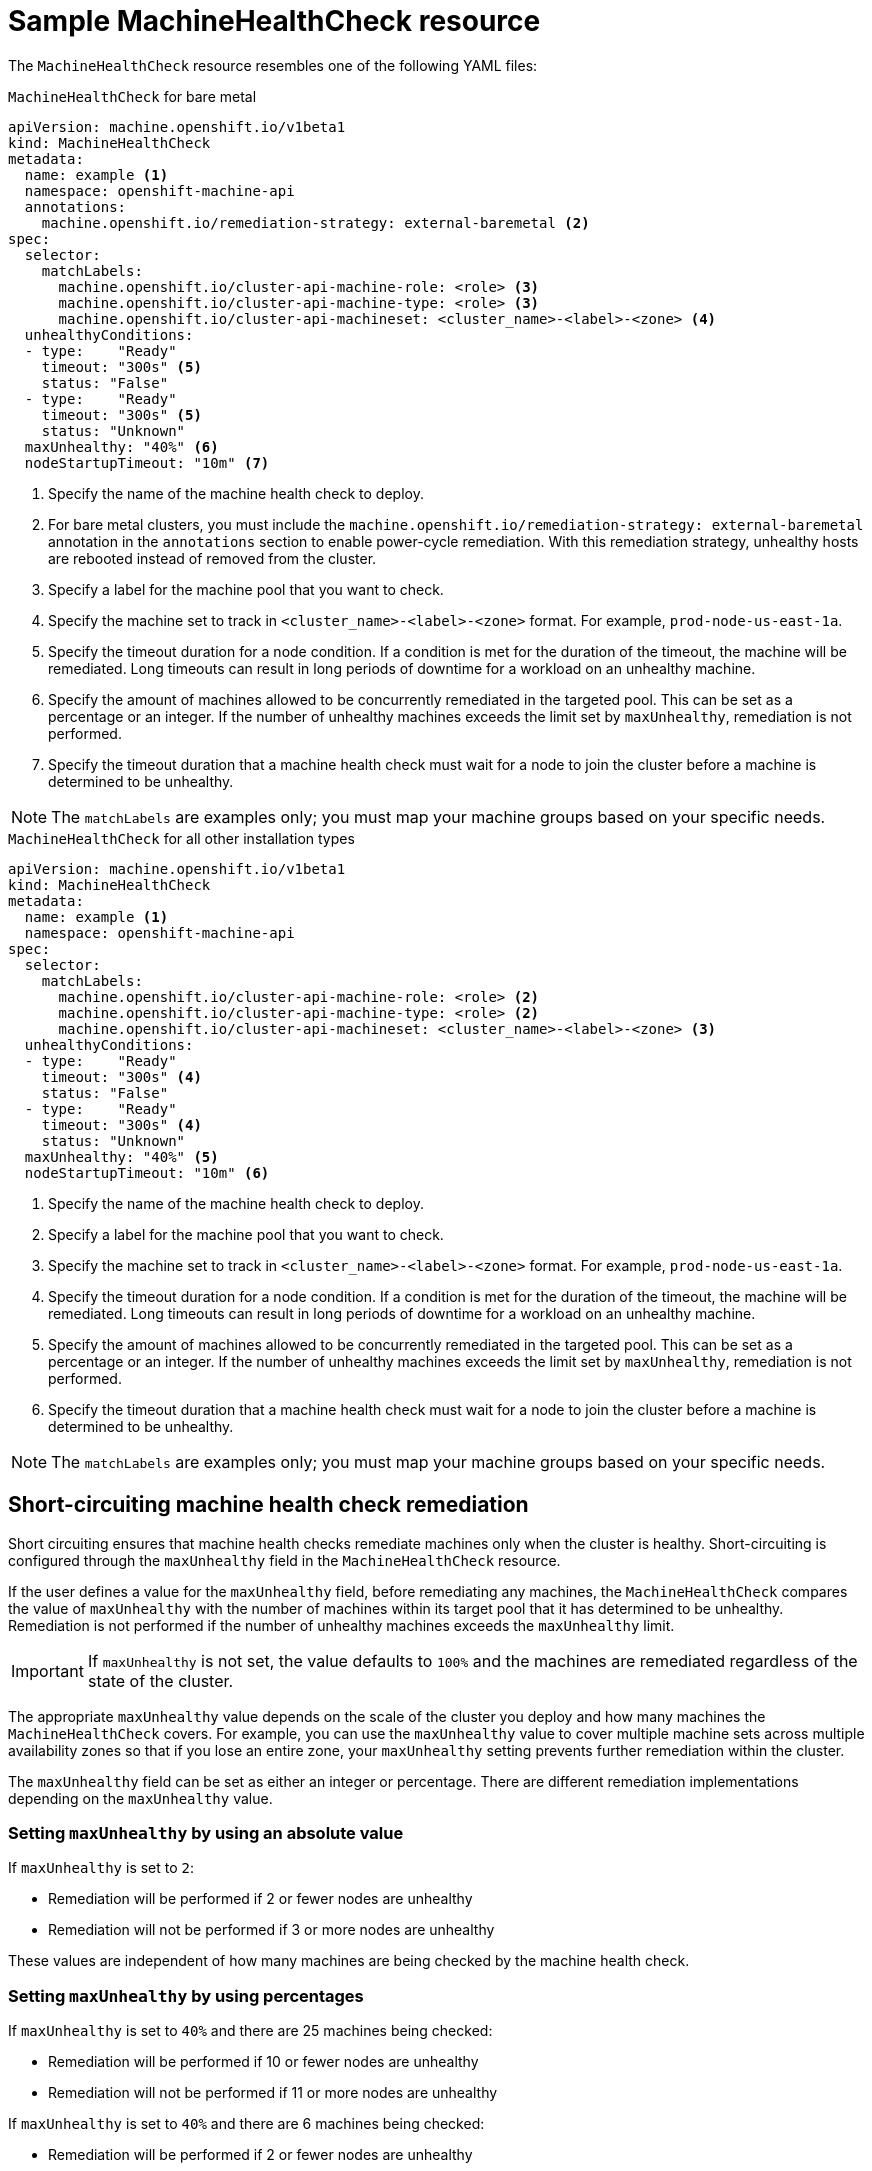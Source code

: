// Module included in the following assemblies:
//
// * machine_management/deploying-machine-health-checks.adoc
// * post_installation_configuration/node-tasks.adoc


[id="machine-health-checks-resource_{context}"]
= Sample MachineHealthCheck resource

The `MachineHealthCheck` resource resembles one of the following YAML files:

.`MachineHealthCheck` for bare metal
[source,yaml]
----
apiVersion: machine.openshift.io/v1beta1
kind: MachineHealthCheck
metadata:
  name: example <1>
  namespace: openshift-machine-api
  annotations:
    machine.openshift.io/remediation-strategy: external-baremetal <2>
spec:
  selector:
    matchLabels:
      machine.openshift.io/cluster-api-machine-role: <role> <3>
      machine.openshift.io/cluster-api-machine-type: <role> <3>
      machine.openshift.io/cluster-api-machineset: <cluster_name>-<label>-<zone> <4>
  unhealthyConditions:
  - type:    "Ready"
    timeout: "300s" <5>
    status: "False"
  - type:    "Ready"
    timeout: "300s" <5>
    status: "Unknown"
  maxUnhealthy: "40%" <6>
  nodeStartupTimeout: "10m" <7>
----

<1> Specify the name of the machine health check to deploy.
<2> For bare metal clusters, you must include the `machine.openshift.io/remediation-strategy: external-baremetal` annotation in the `annotations` section to enable power-cycle remediation. With this remediation strategy, unhealthy hosts are rebooted instead of removed from the cluster.
<3> Specify a label for the machine pool that you want to check.
<4> Specify the machine set to track in `<cluster_name>-<label>-<zone>` format. For example, `prod-node-us-east-1a`.
<5> Specify the timeout duration for a node condition. If a condition is met for the duration of the timeout, the machine will be remediated. Long timeouts can result in long periods of downtime for a workload on an unhealthy machine.
<6> Specify the amount of machines allowed to be concurrently remediated in the targeted pool. This can be set as a percentage or an integer. If the number of unhealthy machines exceeds the limit set by `maxUnhealthy`, remediation is not performed.
<7> Specify the timeout duration that a machine health check must wait for a node to join the cluster before a machine is determined to be unhealthy.

[NOTE]
====
The `matchLabels` are examples only; you must map your machine groups based on your specific needs.
====

.`MachineHealthCheck` for all other installation types
[source,yaml]
----
apiVersion: machine.openshift.io/v1beta1
kind: MachineHealthCheck
metadata:
  name: example <1>
  namespace: openshift-machine-api
spec:
  selector:
    matchLabels:
      machine.openshift.io/cluster-api-machine-role: <role> <2>
      machine.openshift.io/cluster-api-machine-type: <role> <2>
      machine.openshift.io/cluster-api-machineset: <cluster_name>-<label>-<zone> <3>
  unhealthyConditions:
  - type:    "Ready"
    timeout: "300s" <4>
    status: "False"
  - type:    "Ready"
    timeout: "300s" <4>
    status: "Unknown"
  maxUnhealthy: "40%" <5>
  nodeStartupTimeout: "10m" <6>
----
<1> Specify the name of the machine health check to deploy.
<2> Specify a label for the machine pool that you want to check.
<3> Specify the machine set to track in `<cluster_name>-<label>-<zone>` format. For example, `prod-node-us-east-1a`.
<4> Specify the timeout duration for a node condition. If a condition is met for the duration of the timeout, the machine will be remediated. Long timeouts can result in long periods of downtime for a workload on an unhealthy machine.
<5> Specify the amount of machines allowed to be concurrently remediated in the targeted pool. This can be set as a percentage or an integer. If the number of unhealthy machines exceeds the limit set by `maxUnhealthy`, remediation is not performed.
<6> Specify the timeout duration that a machine health check must wait for a node to join the cluster before a machine is determined to be unhealthy.

[NOTE]
====
The `matchLabels` are examples only; you must map your machine groups based on your specific needs.
====

[id="machine-health-checks-short-circuiting_{context}"]
== Short-circuiting machine health check remediation

Short circuiting ensures that machine health checks remediate machines only when the cluster is healthy.
Short-circuiting is configured through the `maxUnhealthy` field in the `MachineHealthCheck` resource.

If the user defines a value for the `maxUnhealthy` field,
before remediating any machines, the `MachineHealthCheck` compares the value of `maxUnhealthy`
with the number of machines within its target pool that it has determined to be unhealthy.
Remediation is not performed if the number of unhealthy machines exceeds the `maxUnhealthy` limit.

[IMPORTANT]
====
If `maxUnhealthy` is not set, the value defaults to `100%` and the machines are remediated regardless of the state of the cluster.
====

The appropriate `maxUnhealthy` value depends on the scale of the cluster you deploy and how many machines the `MachineHealthCheck` covers. For example, you can use the `maxUnhealthy` value to cover multiple machine sets across multiple availability zones so that if you lose an entire zone, your `maxUnhealthy` setting prevents further remediation within the cluster.

The `maxUnhealthy` field can be set as either an integer or percentage.
There are different remediation implementations depending on the `maxUnhealthy` value.

=== Setting `maxUnhealthy` by using an absolute value

If `maxUnhealthy` is set to `2`:

* Remediation will be performed if 2 or fewer nodes are unhealthy
* Remediation will not be performed if 3 or more nodes are unhealthy

These values are independent of how many machines are being checked by the machine health check.

=== Setting `maxUnhealthy` by using percentages

If `maxUnhealthy` is set to `40%` and there are 25 machines being checked:

* Remediation will be performed if 10 or fewer nodes are unhealthy
* Remediation will not be performed if 11 or more nodes are unhealthy

If `maxUnhealthy` is set to `40%` and there are 6 machines being checked:

* Remediation will be performed if 2 or fewer nodes are unhealthy
* Remediation will not be performed if 3 or more nodes are unhealthy

[NOTE]
====
The allowed number of machines is rounded down when the percentage of `maxUnhealthy` machines that are checked is not a whole number.
====
